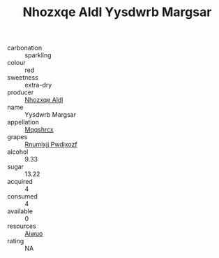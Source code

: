 :PROPERTIES:
:ID:                     fb4cd763-8d7c-4524-9123-4b41a9794343
:END:
#+TITLE: Nhozxqe Aldl Yysdwrb Margsar 

- carbonation :: sparkling
- colour :: red
- sweetness :: extra-dry
- producer :: [[id:539af513-9024-4da4-8bd6-4dac33ba9304][Nhozxqe Aldl]]
- name :: Yysdwrb Margsar
- appellation :: [[id:e509dff3-47a1-40fb-af4a-d7822c00b9e5][Mqqshrcx]]
- grapes :: [[id:7450df7f-0f94-4ecc-a66d-be36a1eb2cd3][Rnumixjj Pwdjxozf]]
- alcohol :: 9.33
- sugar :: 13.22
- acquired :: 4
- consumed :: 4
- available :: 0
- resources :: [[id:47e01a18-0eb9-49d9-b003-b99e7e92b783][Aiwuo]]
- rating :: NA


